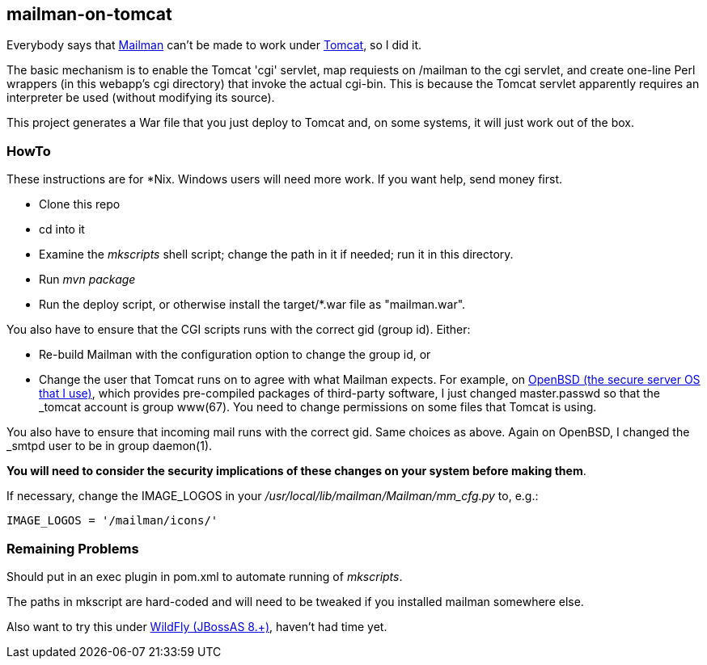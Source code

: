 == mailman-on-tomcat

Everybody says that http://www.gnu.org/software/mailman/[Mailman] can't be made
to work under http://tomcat.apache.org[Tomcat], so I did it.

The basic mechanism is to enable the Tomcat 'cgi' servlet, map requiests on
/mailman to the cgi servlet, and create one-line Perl wrappers (in this
webapp's cgi directory) that invoke the actual cgi-bin.  This is because the
Tomcat servlet apparently requires an interpreter be used (without modifying
its source).

This project generates a War file that you just deploy to Tomcat and, on some systems,
it will just work out of the box.

=== HowTo

These instructions are for *Nix. Windows users will need more work. If you want help,
send money first.

* Clone this repo
* cd into it
* Examine the _mkscripts_ shell script; change the path in it if needed; run it in this directory.
* Run _mvn package_
* Run the deploy script, or otherwise install the target/*.war file as "mailman.war".

You also have to ensure that the CGI scripts runs with the correct gid
(group id). Either:

* Re-build Mailman with the configuration option to change the group id, or
* Change the user that Tomcat runs on to agree with what Mailman expects.
For example, on http://OpenBSD.org[OpenBSD (the secure server OS that I
use)], which provides pre-compiled packages of third-party software, I just
changed master.passwd so that the _tomcat account is group www(67). You need
to change permissions on some files that Tomcat is using.

You also have to ensure that incoming mail runs with the correct gid.
Same choices as above.
Again on OpenBSD, I changed the _smtpd user to be in group daemon(1).

*You will need to consider the security implications of these changes on your system
before making them*.

If necessary, change the IMAGE_LOGOS in your _/usr/local/lib/mailman/Mailman/mm_cfg.py_ to, e.g.:

	IMAGE_LOGOS = '/mailman/icons/'

=== Remaining Problems

Should put in an exec plugin in pom.xml to automate running of _mkscripts_.

The paths in mkscript are hard-coded and will need to be tweaked if you installed mailman
somewhere else.

Also want to try this under http://wildfly.org/[WildFly (JBossAS 8.+)], haven't had time yet.
